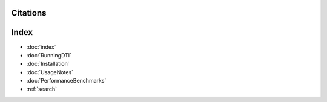 Citations
===========





Index
==================

* :doc:`index`
* :doc:`RunningDTI`
* :doc:`Installation`
* :doc:`UsageNotes`
* :doc:`PerformanceBenchmarks`
* :ref:`search`
